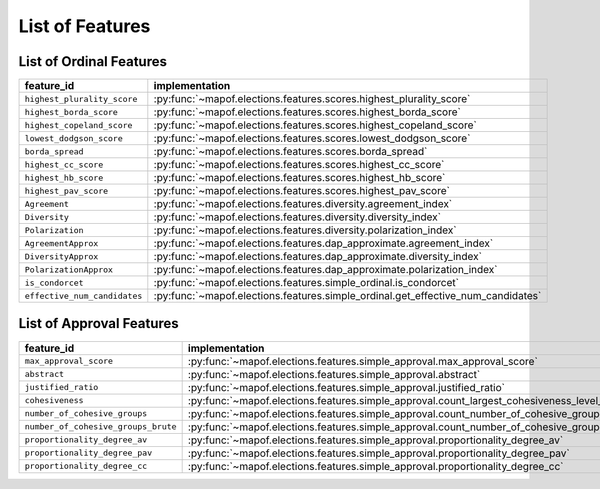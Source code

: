 .. _list_of_features:


List of Features
================

List of Ordinal Features
------------------------

.. list-table::
   :widths: 50 50
   :header-rows: 1

   * - feature_id
     - implementation
   * - ``highest_plurality_score``
     - :py:func:`~mapof.elections.features.scores.highest_plurality_score`
   * - ``highest_borda_score``
     - :py:func:`~mapof.elections.features.scores.highest_borda_score`
   * - ``highest_copeland_score``
     - :py:func:`~mapof.elections.features.scores.highest_copeland_score`
   * - ``lowest_dodgson_score``
     - :py:func:`~mapof.elections.features.scores.lowest_dodgson_score`
   * - ``borda_spread``
     - :py:func:`~mapof.elections.features.scores.borda_spread`
   * - ``highest_cc_score``
     - :py:func:`~mapof.elections.features.scores.highest_cc_score`
   * - ``highest_hb_score``
     - :py:func:`~mapof.elections.features.scores.highest_hb_score`
   * - ``highest_pav_score``
     - :py:func:`~mapof.elections.features.scores.highest_pav_score`


   * - ``Agreement``
     - :py:func:`~mapof.elections.features.diversity.agreement_index`
   * - ``Diversity``
     - :py:func:`~mapof.elections.features.diversity.diversity_index`
   * - ``Polarization``
     - :py:func:`~mapof.elections.features.diversity.polarization_index`
   * - ``AgreementApprox``
     - :py:func:`~mapof.elections.features.dap_approximate.agreement_index`
   * - ``DiversityApprox``
     - :py:func:`~mapof.elections.features.dap_approximate.diversity_index`
   * - ``PolarizationApprox``
     - :py:func:`~mapof.elections.features.dap_approximate.polarization_index`
   * - ``is_condorcet``
     - :py:func:`~mapof.elections.features.simple_ordinal.is_condorcet`
   * - ``effective_num_candidates``
     - :py:func:`~mapof.elections.features.simple_ordinal.get_effective_num_candidates`


List of Approval Features
------------------------

.. list-table::
   :widths: 50 50
   :header-rows: 1

   * - feature_id
     - implementation
   * - ``max_approval_score``
     - :py:func:`~mapof.elections.features.simple_approval.max_approval_score`
   * - ``abstract``
     - :py:func:`~mapof.elections.features.simple_approval.abstract`
   * - ``justified_ratio``
     - :py:func:`~mapof.elections.features.simple_approval.justified_ratio`
   * - ``cohesiveness``
     - :py:func:`~mapof.elections.features.simple_approval.count_largest_cohesiveness_level_l_of_cohesive_group`
   * - ``number_of_cohesive_groups``
     - :py:func:`~mapof.elections.features.simple_approval.count_number_of_cohesive_groups`
   * - ``number_of_cohesive_groups_brute``
     - :py:func:`~mapof.elections.features.simple_approval.count_number_of_cohesive_groups_brute`
   * - ``proportionality_degree_av``
     - :py:func:`~mapof.elections.features.simple_approval.proportionality_degree_av`
   * - ``proportionality_degree_pav``
     - :py:func:`~mapof.elections.features.simple_approval.proportionality_degree_pav`
   * - ``proportionality_degree_cc``
     - :py:func:`~mapof.elections.features.simple_approval.proportionality_degree_cc`


